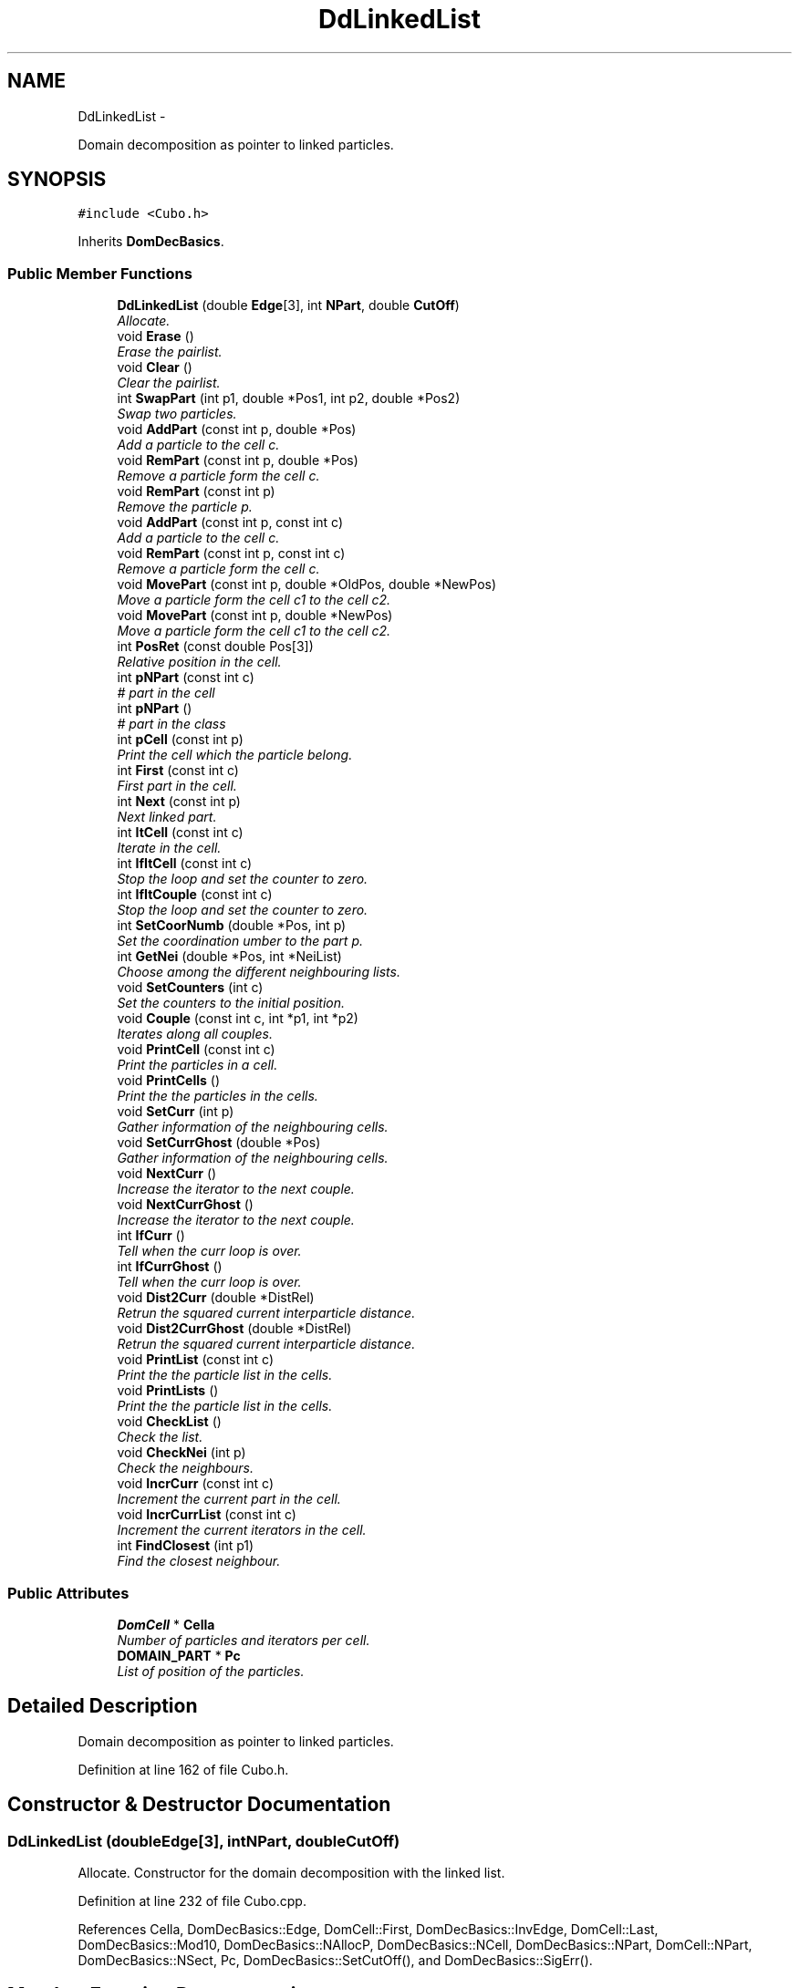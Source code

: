 .TH "DdLinkedList" 3 "Thu Mar 27 2014" "Version v0.1" "Allink" \" -*- nroff -*-
.ad l
.nh
.SH NAME
DdLinkedList \- 
.PP
Domain decomposition as pointer to linked particles\&.  

.SH SYNOPSIS
.br
.PP
.PP
\fC#include <Cubo\&.h>\fP
.PP
Inherits \fBDomDecBasics\fP\&.
.SS "Public Member Functions"

.in +1c
.ti -1c
.RI "\fBDdLinkedList\fP (double \fBEdge\fP[3], int \fBNPart\fP, double \fBCutOff\fP)"
.br
.RI "\fIAllocate\&. \fP"
.ti -1c
.RI "void \fBErase\fP ()"
.br
.RI "\fIErase the pairlist\&. \fP"
.ti -1c
.RI "void \fBClear\fP ()"
.br
.RI "\fIClear the pairlist\&. \fP"
.ti -1c
.RI "int \fBSwapPart\fP (int p1, double *Pos1, int p2, double *Pos2)"
.br
.RI "\fISwap two particles\&. \fP"
.ti -1c
.RI "void \fBAddPart\fP (const int p, double *Pos)"
.br
.RI "\fIAdd a particle to the cell c\&. \fP"
.ti -1c
.RI "void \fBRemPart\fP (const int p, double *Pos)"
.br
.RI "\fIRemove a particle form the cell c\&. \fP"
.ti -1c
.RI "void \fBRemPart\fP (const int p)"
.br
.RI "\fIRemove the particle p\&. \fP"
.ti -1c
.RI "void \fBAddPart\fP (const int p, const int c)"
.br
.RI "\fIAdd a particle to the cell c\&. \fP"
.ti -1c
.RI "void \fBRemPart\fP (const int p, const int c)"
.br
.RI "\fIRemove a particle form the cell c\&. \fP"
.ti -1c
.RI "void \fBMovePart\fP (const int p, double *OldPos, double *NewPos)"
.br
.RI "\fIMove a particle form the cell c1 to the cell c2\&. \fP"
.ti -1c
.RI "void \fBMovePart\fP (const int p, double *NewPos)"
.br
.RI "\fIMove a particle form the cell c1 to the cell c2\&. \fP"
.ti -1c
.RI "int \fBPosRet\fP (const double Pos[3])"
.br
.RI "\fIRelative position in the cell\&. \fP"
.ti -1c
.RI "int \fBpNPart\fP (const int c)"
.br
.RI "\fI# part in the cell \fP"
.ti -1c
.RI "int \fBpNPart\fP ()"
.br
.RI "\fI# part in the class \fP"
.ti -1c
.RI "int \fBpCell\fP (const int p)"
.br
.RI "\fIPrint the cell which the particle belong\&. \fP"
.ti -1c
.RI "int \fBFirst\fP (const int c)"
.br
.RI "\fIFirst part in the cell\&. \fP"
.ti -1c
.RI "int \fBNext\fP (const int p)"
.br
.RI "\fINext linked part\&. \fP"
.ti -1c
.RI "int \fBItCell\fP (const int c)"
.br
.RI "\fIIterate in the cell\&. \fP"
.ti -1c
.RI "int \fBIfItCell\fP (const int c)"
.br
.RI "\fIStop the loop and set the counter to zero\&. \fP"
.ti -1c
.RI "int \fBIfItCouple\fP (const int c)"
.br
.RI "\fIStop the loop and set the counter to zero\&. \fP"
.ti -1c
.RI "int \fBSetCoorNumb\fP (double *Pos, int p)"
.br
.RI "\fISet the coordination umber to the part p\&. \fP"
.ti -1c
.RI "int \fBGetNei\fP (double *Pos, int *NeiList)"
.br
.RI "\fIChoose among the different neighbouring lists\&. \fP"
.ti -1c
.RI "void \fBSetCounters\fP (int c)"
.br
.RI "\fISet the counters to the initial position\&. \fP"
.ti -1c
.RI "void \fBCouple\fP (const int c, int *p1, int *p2)"
.br
.RI "\fIIterates along all couples\&. \fP"
.ti -1c
.RI "void \fBPrintCell\fP (const int c)"
.br
.RI "\fIPrint the particles in a cell\&. \fP"
.ti -1c
.RI "void \fBPrintCells\fP ()"
.br
.RI "\fIPrint the the particles in the cells\&. \fP"
.ti -1c
.RI "void \fBSetCurr\fP (int p)"
.br
.RI "\fIGather information of the neighbouring cells\&. \fP"
.ti -1c
.RI "void \fBSetCurrGhost\fP (double *Pos)"
.br
.RI "\fIGather information of the neighbouring cells\&. \fP"
.ti -1c
.RI "void \fBNextCurr\fP ()"
.br
.RI "\fIIncrease the iterator to the next couple\&. \fP"
.ti -1c
.RI "void \fBNextCurrGhost\fP ()"
.br
.RI "\fIIncrease the iterator to the next couple\&. \fP"
.ti -1c
.RI "int \fBIfCurr\fP ()"
.br
.RI "\fITell when the curr loop is over\&. \fP"
.ti -1c
.RI "int \fBIfCurrGhost\fP ()"
.br
.RI "\fITell when the curr loop is over\&. \fP"
.ti -1c
.RI "void \fBDist2Curr\fP (double *DistRel)"
.br
.RI "\fIRetrun the squared current interparticle distance\&. \fP"
.ti -1c
.RI "void \fBDist2CurrGhost\fP (double *DistRel)"
.br
.RI "\fIRetrun the squared current interparticle distance\&. \fP"
.ti -1c
.RI "void \fBPrintList\fP (const int c)"
.br
.RI "\fIPrint the the particle list in the cells\&. \fP"
.ti -1c
.RI "void \fBPrintLists\fP ()"
.br
.RI "\fIPrint the the particle list in the cells\&. \fP"
.ti -1c
.RI "void \fBCheckList\fP ()"
.br
.RI "\fICheck the list\&. \fP"
.ti -1c
.RI "void \fBCheckNei\fP (int p)"
.br
.RI "\fICheck the neighbours\&. \fP"
.ti -1c
.RI "void \fBIncrCurr\fP (const int c)"
.br
.RI "\fIIncrement the current part in the cell\&. \fP"
.ti -1c
.RI "void \fBIncrCurrList\fP (const int c)"
.br
.RI "\fIIncrement the current iterators in the cell\&. \fP"
.ti -1c
.RI "int \fBFindClosest\fP (int p1)"
.br
.RI "\fIFind the closest neighbour\&. \fP"
.in -1c
.SS "Public Attributes"

.in +1c
.ti -1c
.RI "\fBDomCell\fP * \fBCella\fP"
.br
.RI "\fINumber of particles and iterators per cell\&. \fP"
.ti -1c
.RI "\fBDOMAIN_PART\fP * \fBPc\fP"
.br
.RI "\fIList of position of the particles\&. \fP"
.in -1c
.SH "Detailed Description"
.PP 
Domain decomposition as pointer to linked particles\&. 
.PP
Definition at line 162 of file Cubo\&.h\&.
.SH "Constructor & Destructor Documentation"
.PP 
.SS "\fBDdLinkedList\fP (doubleEdge[3], intNPart, doubleCutOff)"
.PP
Allocate\&. Constructor for the domain decomposition with the linked list\&. 
.PP
Definition at line 232 of file Cubo\&.cpp\&.
.PP
References Cella, DomDecBasics::Edge, DomCell::First, DomDecBasics::InvEdge, DomCell::Last, DomDecBasics::Mod10, DomDecBasics::NAllocP, DomDecBasics::NCell, DomDecBasics::NPart, DomCell::NPart, DomDecBasics::NSect, Pc, DomDecBasics::SetCutOff(), and DomDecBasics::SigErr()\&.
.SH "Member Function Documentation"
.PP 
.SS "void \fBErase\fP ()"
.PP
Erase the pairlist\&. Empty the records of the cells\&. 
.PP
Definition at line 258 of file Cubo\&.cpp\&.
.PP
References DOMAIN_PART::Cell, Cella, DomCell::Last, DomDecBasics::NCell, DOMAIN_PART::Next, DomDecBasics::NPart, DomCell::NPart, Pc, and DOMAIN_PART::Prev\&.
.PP
Referenced by Forces::Dynamics(), Forces::MinimalNrg(), and Forces::ReOpen()\&.
.SS "void \fBAddPart\fP (const intp, double *Pos)"
.PP
Add a particle to the cell c\&. Add a part to the correspondent cell\&. 
.PP
Definition at line 276 of file Cubo\&.cpp\&.
.PP
References Pc, DomDecBasics::pCella(), and SetCoorNumb()\&.
.PP
Referenced by Forces::AllocMethod(), VarData::ConnectLineChain(), VarData::ConnectLineChain3(), Forces::ConsiderCh(), Forces::Dynamics(), VarData::FindNeighbours(), Forces::InsertBead(), Forces::InsertChBias(), Forces::MinimalNrg(), MovePart(), Forces::RemoveChBias(), and Forces::ReOpen()\&.
.SS "void \fBRemPart\fP (const intp, double *Pos)"
.PP
Remove a particle form the cell c\&. Remove particle from the cell\&. 
.PP
Definition at line 307 of file Cubo\&.cpp\&.
.PP
References DomDecBasics::pCella()\&.
.PP
Referenced by Forces::IgnoreCh(), MovePart(), Forces::RemChFromSys(), Forces::RemoveChBias(), RemPart(), Forces::TryInsert(), Forces::TryRemove(), and Forces::WidomInsert()\&.
.SS "void \fBRemPart\fP (const intp)"
.PP
Remove the particle p\&. Remove a part to the correspondent cell\&. 
.PP
Definition at line 336 of file Cubo\&.cpp\&.
.PP
References DOMAIN_PART::Cell, Pc, RemPart(), and DomDecBasics::SigErr()\&.
.SS "void \fBAddPart\fP (const intp, const intc)"
.PP
Add a particle to the cell c\&. Add a part to the correspondent cell\&. 
.PP
Definition at line 285 of file Cubo\&.cpp\&.
.PP
References DOMAIN_PART::Cell, Cella, DomCell::First, DomCell::Last, DomDecBasics::NAllocP, DOMAIN_PART::Next, DomDecBasics::NPart, DomCell::NPart, Pc, DOMAIN_PART::Prev, and DomDecBasics::SigErr()\&.
.SS "void \fBRemPart\fP (const intp, const intc)"
.PP
Remove a particle form the cell c\&. Remove a part to the correspondent cell\&. 
.PP
Definition at line 312 of file Cubo\&.cpp\&.
.PP
References DOMAIN_PART::Cell, Cella, DomCell::First, DomCell::Last, DomDecBasics::NAllocP, DOMAIN_PART::Next, DomDecBasics::NPart, DomCell::NPart, Pc, DOMAIN_PART::Prev, and DomDecBasics::SigErr()\&.
.SS "void \fBMovePart\fP (const intp, double *OldPos, double *NewPos)"
.PP
Move a particle form the cell c1 to the cell c2\&. Shift a particle from one position to its new\&. 
.PP
Definition at line 403 of file Cubo\&.cpp\&.
.PP
References AddPart(), Pc, DomDecBasics::pCella(), RemPart(), and SetCoorNumb()\&.
.PP
Referenced by Forces::TryMove()\&.
.SS "void \fBMovePart\fP (const intp, double *NewPos)"
.PP
Move a particle form the cell c1 to the cell c2\&. Shift a particle from one position to its new\&. 
.PP
Definition at line 393 of file Cubo\&.cpp\&.
.PP
References AddPart(), Pc, pCell(), DomDecBasics::pCella(), RemPart(), and SetCoorNumb()\&.
.SS "int \fBIfItCell\fP (const intc)"
.PP
Stop the loop and set the counter to zero\&. Return 0 when the loop inside the cell is over\&. 
.PP
Definition at line 427 of file Cubo\&.cpp\&.
.PP
References Cella, DomCell::Curr1, DomCell::First, and DomDecBasics::NPart\&.
.PP
Referenced by VarData::FindNeighbours(), and PrintCell()\&.
.SS "int \fBIfItCouple\fP (const intc)"
.PP
Stop the loop and set the counter to zero\&. Return zero when both iterators are over the loop\&. 
.PP
Definition at line 572 of file Cubo\&.cpp\&.
.PP
References Cella, DomCell::Curr1, DomCell::Curr2, DomCell::First, DOMAIN_PART::Next, DomDecBasics::NPart, and Pc\&.
.SS "int \fBSetCoorNumb\fP (double *Pos, intp)"
.PP
Set the coordination umber to the part p\&. Coordination number of the particle in the cell\&. 
.PP
Definition at line 271 of file Cubo\&.cpp\&.
.PP
References DOMAIN_PART::Coord, DomDecBasics::GetCoorNumb(), and Pc\&.
.PP
Referenced by AddPart(), and MovePart()\&.
.SS "void \fBSetCounters\fP (intc)"
.PP
Set the counters to the initial position\&. Set the counters to the first particle of the cell c1 for the first loop\&. 
.PP
Definition at line 413 of file Cubo\&.cpp\&.
.PP
References Cella, DomCell::Curr1, DomCell::Curr2, DomCell::First, DomDecBasics::NCell, DOMAIN_PART::Next, DomDecBasics::NPart, and Pc\&.
.PP
Referenced by VarData::FindNeighbours(), and PrintCell()\&.
.SS "void \fBCouple\fP (const intc, int *p1, int *p2)"
.PP
Iterates along all couples\&. Associate the two iterator of the cell to the particles p1 and p2\&. 
.PP
Definition at line 565 of file Cubo\&.cpp\&.
.PP
References Cella, DomCell::Curr1, DomCell::Curr2, DomDecBasics::NAllocP, and DomDecBasics::SigErr()\&.
.SS "void \fBPrintCell\fP (const intc)"
.PP
Print the particles in a cell\&. Print the content of the cell\&. 
.PP
Reimplemented from \fBDomDecBasics\fP\&.
.PP
Definition at line 439 of file Cubo\&.cpp\&.
.PP
References Cella, IfItCell(), IncrCurr(), ItCell(), Next(), DomDecBasics::NPart, Pc, and SetCounters()\&.
.PP
Referenced by PrintCells()\&.
.SS "void \fBPrintCells\fP ()"
.PP
Print the the particles in the cells\&. Print the content of all cells\&. 
.PP
Reimplemented from \fBDomDecBasics\fP\&.
.PP
Definition at line 446 of file Cubo\&.cpp\&.
.PP
References DomDecBasics::NCell, and PrintCell()\&.
.SS "void \fBSetCurr\fP (intp)"
.PP
Gather information of the neighbouring cells\&. Set the iterators for the current particle and build the list of neighbouring cells\&. 
.PP
Definition at line 453 of file Cubo\&.cpp\&.
.PP
References DomDecBasics::cCurr, DOMAIN_PART::Cell, Cella, DomCell::Curr1, DomCell::Curr2, DomCell::First, GetNei(), DomDecBasics::IfLoopCurr, DomDecBasics::NeiListCurr, DOMAIN_PART::Next, DomDecBasics::NNeiCurr, DomDecBasics::nNeiCurr, DomDecBasics::p1Curr, DomDecBasics::p2Curr, Pc, and DomDecBasics::SigErr()\&.
.PP
Referenced by Forces::AddDens(), Forces::CalcForcesDensFunc(), Forces::CalcPairwise(), Forces::CalcPairwiseCh(), Forces::CalcTens(), Forces::CheckDomDec(), Forces::CheckPairList(), VarData::ConnectLineChain(), VarData::ConnectLineChain3(), Forces::DensFuncNrgChInternal(), Forces::DensFuncNrgGhostInternal(), FindClosest(), Forces::MinimalNrg(), Forces::NrgStep(), Forces::NrgStepCh(), Forces::RemDens(), and Forces::SumForcesMD()\&.
.SS "int \fBIfCurr\fP ()"
.PP
Tell when the curr loop is over\&. Set the iterators for the current ghost particle and build the list of neighbouring cells\&. 
.PP
Definition at line 498 of file Cubo\&.cpp\&.
.PP
References DomDecBasics::IfLoopCurr\&.
.PP
Referenced by Forces::AddDens(), Forces::CalcForcesDensFunc(), Forces::CalcPairwise(), Forces::CalcPairwiseCh(), Forces::CalcTens(), Forces::CheckDomDec(), Forces::CheckPairList(), VarData::ConnectLineChain(), VarData::ConnectLineChain3(), Forces::DensFuncNrgChInternal(), Forces::DensFuncNrgGhostInternal(), FindClosest(), Forces::MinimalNrg(), Forces::NrgStep(), Forces::NrgStepCh(), Forces::RemDens(), and Forces::SumForcesMD()\&.
.SS "void \fBDist2Curr\fP (double *DistRel)"
.PP
Retrun the squared current interparticle distance\&. Iterate one step and return the position\&. 
.PP
Definition at line 502 of file Cubo\&.cpp\&.
.PP
References DomDecBasics::Edge, DomDecBasics::InvEdge, DomDecBasics::p1Curr, DomDecBasics::p2Curr, Pc, and DOMAIN_PART::Pos\&.
.PP
Referenced by Forces::AddDens(), Forces::CalcForcesDensFunc(), Forces::CalcPairwise(), Forces::CalcPairwiseCh(), Forces::CalcTens(), Forces::CheckDomDec(), Forces::CheckPairList(), VarData::ConnectLineChain3(), Forces::DensFuncNrgChInternal(), Forces::DensFuncNrgGhostInternal(), FindClosest(), Forces::MinimalNrg(), Forces::NrgStep(), Forces::NrgStepCh(), Forces::RemDens(), and Forces::SumForcesMD()\&.
.SS "void \fBDist2CurrGhost\fP (double *DistRel)"
.PP
Retrun the squared current interparticle distance\&. Iterate one step and return the position\&. 
.PP
Definition at line 554 of file Cubo\&.cpp\&.
.PP
References DomDecBasics::Edge, DomDecBasics::InvEdge, DomDecBasics::p2Curr, Pc, DOMAIN_PART::Pos, and DomDecBasics::PosCurr\&.
.PP
Referenced by Forces::DensFuncNrgGhost()\&.
.SS "void \fBIncrCurr\fP (const intc)"
.PP
Increment the current part in the cell\&. Increment the iterator to the next particle\&. 
.PP
Definition at line 435 of file Cubo\&.cpp\&.
.PP
References Cella, DomCell::Curr1, DOMAIN_PART::Next, and Pc\&.
.PP
Referenced by VarData::FindNeighbours(), and PrintCell()\&.
.SS "void \fBIncrCurrList\fP (const intc)"
.PP
Increment the current iterators in the cell\&. Increment the second iterator and the first when the second is over the loop\&. 
.PP
Definition at line 582 of file Cubo\&.cpp\&.
.PP
References Cella, DomCell::Curr1, DomCell::Curr2, DomDecBasics::NAllocP, DOMAIN_PART::Next, Next(), Pc, and DomDecBasics::SigErr()\&.

.SH "Author"
.PP 
Generated automatically by Doxygen for Allink from the source code\&.
